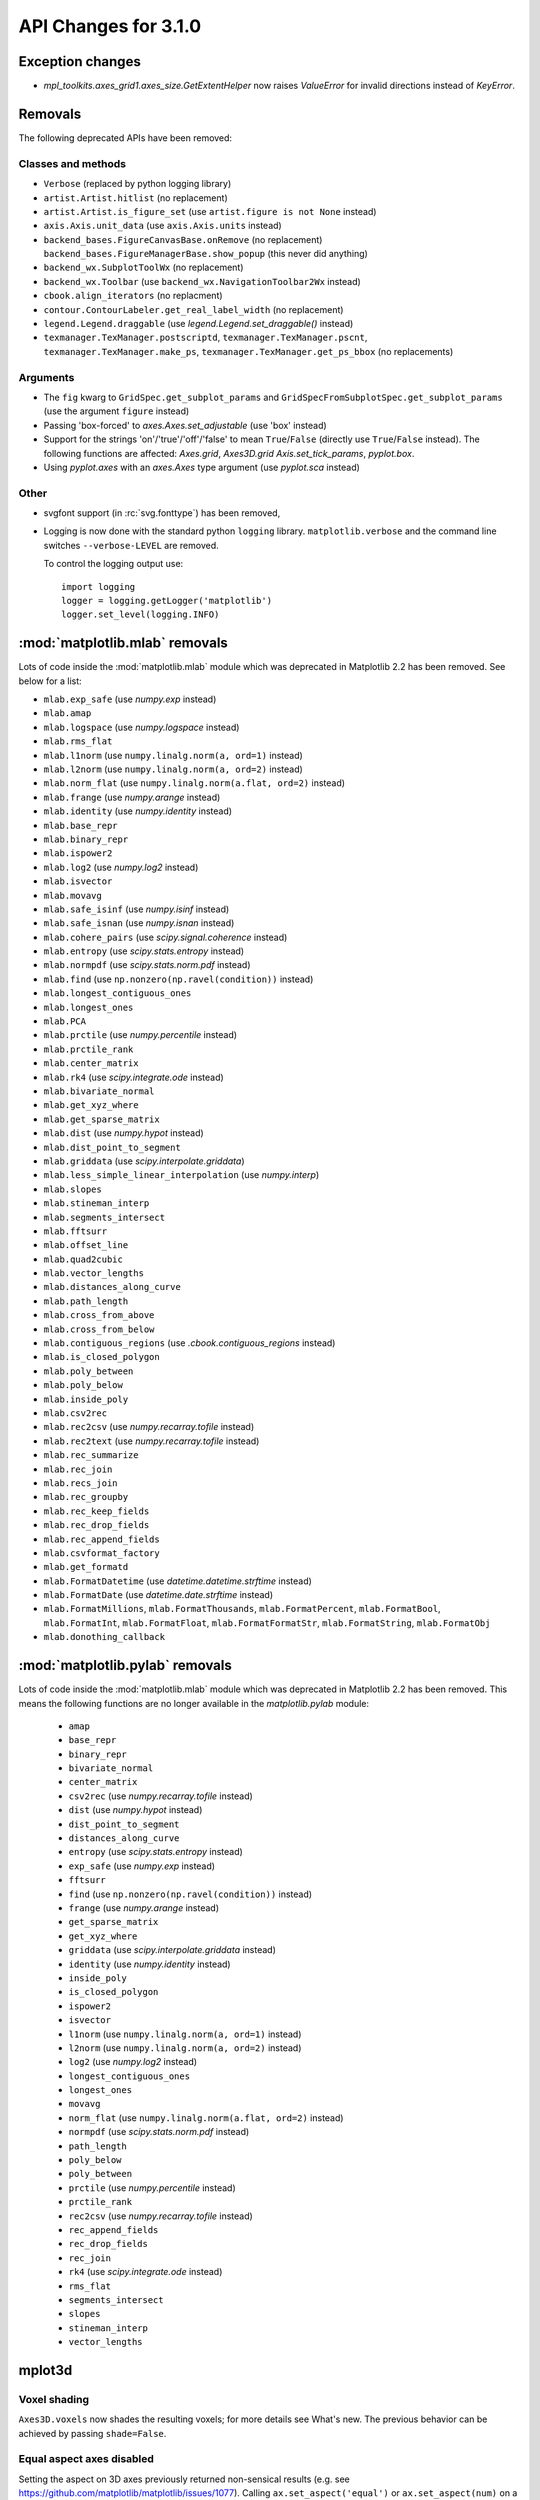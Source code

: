 API Changes for 3.1.0
=====================

Exception changes
-----------------

- `mpl_toolkits.axes_grid1.axes_size.GetExtentHelper` now raises `ValueError`
  for invalid directions instead of `KeyError`.

Removals
--------

The following deprecated APIs have been removed:

Classes and methods
~~~~~~~~~~~~~~~~~~~
- ``Verbose`` (replaced by python logging library)
- ``artist.Artist.hitlist`` (no replacement)
- ``artist.Artist.is_figure_set`` (use ``artist.figure is not None`` instead)
- ``axis.Axis.unit_data`` (use ``axis.Axis.units`` instead)
- ``backend_bases.FigureCanvasBase.onRemove`` (no replacement)
  ``backend_bases.FigureManagerBase.show_popup`` (this never did anything)
- ``backend_wx.SubplotToolWx`` (no replacement)
- ``backend_wx.Toolbar`` (use ``backend_wx.NavigationToolbar2Wx`` instead)
- ``cbook.align_iterators`` (no replacment)
- ``contour.ContourLabeler.get_real_label_width`` (no replacement)
- ``legend.Legend.draggable`` (use `legend.Legend.set_draggable()` instead)
- ``texmanager.TexManager.postscriptd``, ``texmanager.TexManager.pscnt``,
  ``texmanager.TexManager.make_ps``, ``texmanager.TexManager.get_ps_bbox``
  (no replacements)

Arguments
~~~~~~~~~
- The ``fig`` kwarg to ``GridSpec.get_subplot_params`` and
  ``GridSpecFromSubplotSpec.get_subplot_params`` (use the argument
  ``figure`` instead)
- Passing 'box-forced' to `axes.Axes.set_adjustable` (use 'box' instead)
- Support for the strings 'on'/'true'/'off'/'false' to mean
  ``True``/``False`` (directly use ``True``/``False`` instead).
  The following functions are affected: `Axes.grid`, `Axes3D.grid`
  `Axis.set_tick_params`, `pyplot.box`.
- Using `pyplot.axes` with an `axes.Axes` type argument
  (use `pyplot.sca` instead)

Other
~~~~~
- svgfont support (in :rc:`svg.fonttype`) has been removed,
- Logging is now done with the standard python ``logging`` library.
  ``matplotlib.verbose`` and the command line switches ``--verbose-LEVEL`` are
  removed.

  To control the logging output use::

    import logging
    logger = logging.getLogger('matplotlib')
    logger.set_level(logging.INFO)

:mod:`matplotlib.mlab` removals
-------------------------------

Lots of code inside the :mod:`matplotlib.mlab` module which was deprecated
in Matplotlib 2.2 has been removed. See below for a list:

- ``mlab.exp_safe`` (use `numpy.exp` instead)
- ``mlab.amap``
- ``mlab.logspace`` (use `numpy.logspace` instead)
- ``mlab.rms_flat``
- ``mlab.l1norm`` (use ``numpy.linalg.norm(a, ord=1)`` instead)
- ``mlab.l2norm`` (use ``numpy.linalg.norm(a, ord=2)`` instead)
- ``mlab.norm_flat`` (use ``numpy.linalg.norm(a.flat, ord=2)`` instead)
- ``mlab.frange`` (use `numpy.arange` instead)
- ``mlab.identity`` (use `numpy.identity` instead)
- ``mlab.base_repr``
- ``mlab.binary_repr``
- ``mlab.ispower2``
- ``mlab.log2`` (use `numpy.log2` instead)
- ``mlab.isvector``
- ``mlab.movavg``
- ``mlab.safe_isinf`` (use `numpy.isinf` instead)
- ``mlab.safe_isnan`` (use `numpy.isnan` instead)
- ``mlab.cohere_pairs`` (use `scipy.signal.coherence` instead)
- ``mlab.entropy`` (use `scipy.stats.entropy` instead)
- ``mlab.normpdf`` (use `scipy.stats.norm.pdf` instead)
- ``mlab.find`` (use ``np.nonzero(np.ravel(condition))`` instead)
- ``mlab.longest_contiguous_ones``
- ``mlab.longest_ones``
- ``mlab.PCA``
- ``mlab.prctile`` (use `numpy.percentile` instead)
- ``mlab.prctile_rank``
- ``mlab.center_matrix``
- ``mlab.rk4`` (use `scipy.integrate.ode` instead)
- ``mlab.bivariate_normal``
- ``mlab.get_xyz_where``
- ``mlab.get_sparse_matrix``
- ``mlab.dist`` (use `numpy.hypot` instead)
- ``mlab.dist_point_to_segment``
- ``mlab.griddata`` (use `scipy.interpolate.griddata`)
- ``mlab.less_simple_linear_interpolation`` (use `numpy.interp`)
- ``mlab.slopes``
- ``mlab.stineman_interp``
- ``mlab.segments_intersect``
- ``mlab.fftsurr``
- ``mlab.offset_line``
- ``mlab.quad2cubic``
- ``mlab.vector_lengths``
- ``mlab.distances_along_curve``
- ``mlab.path_length``
- ``mlab.cross_from_above``
- ``mlab.cross_from_below``
- ``mlab.contiguous_regions`` (use `.cbook.contiguous_regions` instead)
- ``mlab.is_closed_polygon``
- ``mlab.poly_between``
- ``mlab.poly_below``
- ``mlab.inside_poly``
- ``mlab.csv2rec``
- ``mlab.rec2csv`` (use `numpy.recarray.tofile` instead)
- ``mlab.rec2text`` (use `numpy.recarray.tofile` instead)
- ``mlab.rec_summarize``
- ``mlab.rec_join``
- ``mlab.recs_join``
- ``mlab.rec_groupby``
- ``mlab.rec_keep_fields``
- ``mlab.rec_drop_fields``
- ``mlab.rec_append_fields``
- ``mlab.csvformat_factory``
- ``mlab.get_formatd``
- ``mlab.FormatDatetime`` (use `datetime.datetime.strftime` instead)
- ``mlab.FormatDate`` (use `datetime.date.strftime` instead)
- ``mlab.FormatMillions``, ``mlab.FormatThousands``, ``mlab.FormatPercent``,
  ``mlab.FormatBool``, ``mlab.FormatInt``, ``mlab.FormatFloat``,
  ``mlab.FormatFormatStr``, ``mlab.FormatString``, ``mlab.FormatObj``
- ``mlab.donothing_callback``

:mod:`matplotlib.pylab` removals
--------------------------------

Lots of code inside the :mod:`matplotlib.mlab` module which was deprecated
in Matplotlib 2.2 has been removed. This means the following functions are
no longer available in the `matplotlib.pylab` module:

  - ``amap``
  - ``base_repr``
  - ``binary_repr``
  - ``bivariate_normal``
  - ``center_matrix``
  - ``csv2rec`` (use `numpy.recarray.tofile` instead)
  - ``dist`` (use `numpy.hypot` instead)
  - ``dist_point_to_segment``
  - ``distances_along_curve``
  - ``entropy`` (use `scipy.stats.entropy` instead)
  - ``exp_safe`` (use `numpy.exp` instead)
  - ``fftsurr``
  - ``find`` (use ``np.nonzero(np.ravel(condition))`` instead)
  - ``frange`` (use `numpy.arange` instead)
  - ``get_sparse_matrix``
  - ``get_xyz_where``
  - ``griddata`` (use `scipy.interpolate.griddata` instead)
  - ``identity`` (use `numpy.identity` instead)
  - ``inside_poly``
  - ``is_closed_polygon``
  - ``ispower2``
  - ``isvector``
  - ``l1norm`` (use ``numpy.linalg.norm(a, ord=1)`` instead)
  - ``l2norm`` (use ``numpy.linalg.norm(a, ord=2)`` instead)
  - ``log2`` (use `numpy.log2` instead)
  - ``longest_contiguous_ones``
  - ``longest_ones``
  - ``movavg``
  - ``norm_flat`` (use ``numpy.linalg.norm(a.flat, ord=2)`` instead)
  - ``normpdf`` (use `scipy.stats.norm.pdf` instead)
  - ``path_length``
  - ``poly_below``
  - ``poly_between``
  - ``prctile`` (use `numpy.percentile` instead)
  - ``prctile_rank``
  - ``rec2csv`` (use `numpy.recarray.tofile` instead)
  - ``rec_append_fields``
  - ``rec_drop_fields``
  - ``rec_join``
  - ``rk4`` (use `scipy.integrate.ode` instead)
  - ``rms_flat``
  - ``segments_intersect``
  - ``slopes``
  - ``stineman_interp``
  - ``vector_lengths``

mplot3d
-------

Voxel shading
~~~~~~~~~~~~~
``Axes3D.voxels`` now shades the resulting voxels; for more details see
What's new. The previous behavior can be achieved by passing ``shade=False``.

Equal aspect axes disabled
~~~~~~~~~~~~~~~~~~~~~~~~~~
Setting the aspect on 3D axes previously returned non-sensical
results (e.g. see https://github.com/matplotlib/matplotlib/issues/1077).
Calling ``ax.set_aspect('equal')`` or ``ax.set_aspect(num)``
on a 3D axes now raises a ``NotImplementedError``.

Testing
-------

The ``--no-network`` flag to ``tests.py`` has been removed (no test requires
internet access anymore).  If it is desired to disable internet access both for
old and new versions of Matplotlib, use ``tests.py -m 'not network'`` (which is
now a no-op).

The image comparison test decorators now skip (rather than xfail) the test for
uncomparable formats. The affected decorators are `~.image_comparison` and
`~.check_figures_equal`. The deprecated `~.ImageComparisonTest` class is
likewise changed.

Dependency changes
------------------

numpy
~~~~~

Matplotlib 3.1 now requires numpy>=1.11.

ghostscript
~~~~~~~~~~~

Support for ghostscript 8.60 (released in 2007) has been removed.  The oldest
supported version of ghostscript is now 9.0 (released in 2010).

Mathtext changes
----------------

- In constructs such as ``"$1~2$"``, mathtext now interprets the tilde as a
  space, consistently with TeX (this was previously a parse error).

Deprecations
~~~~~~~~~~~~

- The ``\stackrel`` mathtext command hsa been deprecated (it behaved differently
  from LaTeX's ``\stackrel``.  To stack two mathtext expressions, use
  ``\genfrac{left-delim}{right-delim}{fraction-bar-thickness}{}{top}{bottom}``.
- The `\mathcircled` mathtext command (which is not a real TeX command)
  is deprecated.  Directly use unicode characters (e.g.
  ``"\N{CIRCLED LATIN CAPITAL LETTER A}"`` or ``"\u24b6"``) instead.
- Support for setting :rc:`mathtext.default` to circled is deprecated.


API removals
------------

The following API elements have been removed:

- ``font_manager.USE_FONTCONFIG``
- ``font_manager.cachedir``
- ``__version__numpy__``

Signature deprecations
----------------------
The following signature related behaviours are deprecated:

- The ``withdash`` keyword argument to ``text()``. Consider using
  ``annotate()`` instead.
- Passing (n, 1)-shaped error arrays to errorbar(), which was not
  documented and did not work for ``n = 2``. Pass a 1D array instead.
- The ``frameon`` kwarg to ``savefig`` and the ``savefig.frameon`` rcParam.
  To emulate ``frameon = False``, set ``facecolor`` to fully
  transparent (``"none"``, or ``(0, 0, 0, 0)``).
- Passing a non-1D (typically, (n, 1)-shaped) input to `Axes.pie`.
  Pass a 1D array instead.
- The `TextPath` constructor used to silently drop ignored arguments; this
  behavior is deprecated.
- The ``usetex`` parameter of ``TextToPath.get_text_path`` is deprecated and
  folded into the ``ismath`` parameter, which can now take the values
  ``False``, ``True``, and ``"TeX"``, consistently with other low-level
  text processing functions.
- Passing 'normal' to `Axes.axis()` is deprecated, use
  ``axis('auto')`` instead.

Class/method/attribute deprecations
-----------------------------------

- ``Spine.is_frame_like``

This has not been used in the codebase since its addition in 2009.

- ``axis3d.Axis.get_tick_positions``

This has never been used internally, there is no equivalent method exists on
the 2D Axis classes, and despite the similar name, it has a completely
different behavior from the 2D Axis' `axis.Axis.get_ticks_position` method.

- ``backend_pgf.LatexManagerFactory``

- ``mpl_toolkits.axisartist.axislines.SimpleChainedObjects``
- ``mpl_toolkits.Axes.AxisDict``

- ``checkdep_dvipng``
- ``checkdep_ghostscript``
- ``checkdep_pdftops``
- ``checkdep_inkscape``

- ``ticker.decade_up``
- ``ticker.decade_down``

- ``backend_pdf.RendererPdf.afm_font_cache``
- ``backend_ps.RendererPS.afmfontd``

- ``projections.process_projection_requirements``

- ``dates.seconds()``
- ``dates.minutes()``
- ``dates.hours()``
- ``dates.weeks()``


- ``dates.strpdate2num``
- ``dates.bytespdate2num``

These are brittle in the presence of locale changes.  Use standard datetime
parsers such as `time.strptime` or `dateutil.parser.parse`, and additionally
call `matplotlib.dates.date2num` if you need to convert to Matplotlib's
internal datetime representation; or use ``dates.datestr2num``.

- ``axes3d.Axes3D.w_xaxis``
- ``axes3d.Axes3D.w_yaxis``
- ``axes3d.Axes3D.w_zaxis``

Use ``axes3d.Axes3D.xaxis``, ``axes3d.Axes3D.yaxis``,
and ``axes3d.Axes3D.zaxis`` instead.

- ``cbook.dedent``
- ``docstring.Appender``
- ``docstring.dedent``
- ``docstring.copy_dedent``

Use the standard library's docstring manipulation tools instead, such as
`inspect.cleandoc` and `inspect.getdoc`.

- ``matplotlib.testing.decorators.switch_backend`` decorator

Test functions should use ``pytest.mark.backend(...)``, and the mark will be
picked up by the ``matplotlib.testing.conftest.mpl_test_settings`` fixture.

- ``.color`` attribute of `Quiver` objects

Instead, use (as for any `Collection`) the ``get_facecolor`` method.
Note that setting to the ``.color`` attribute did not update the quiver artist,
whereas calling ``set_facecolor`` does.

- ``matplotlib.scale.get_scale_docs()``
- ``matplotlib.pyplot.get_scale_docs()``

These are considered internal and will be removed from the public API in a
future version.

- ``get_py2exe_datafiles``
- ``tk_window_focus``

- ``backend_gtk3.FileChooserDialog``
- ``backend_gtk3.NavigationToolbar2GTK3.get_filechooser``
- ``backend_gtk3.SaveFigureGTK3.get_filechooser``

- ``backend_ps.PsBackendHelper``, ``backend_ps.ps_backend_helper``,

- ``cbook.iterable``
- ``cbook.get_label``

- ``font_manager.OSXInstalledFonts``

- ``mlab.demean``

- ``TextToPath.glyph_to_path``

Instead call ``font.get_path()`` and manually transform the path.

- ``matplotlib.ticker.MaxNLocator.default_params`` class variable

The defaults are not supposed to be user-configurable.

- ``NavigationToolbar2QT.adj_window`` attribute

This is unused and always ``None``.

- ``LogTransformBase``
- ``Log10Transform``
- ``Log2Transform``,
- ``NaturalLogTransformLog``
- ``InvertedLogTransformBase``
- ``InvertedLog10Transform``
- ``InvertedLog2Transform``
- ``InvertedNaturalLogTransform``

These classes defined in :mod:`matplotlib.scales` are deprecated.
As a replacement, use the general `LogTransform` and `InvertedLogTransform`
classes, whose constructors take a *base* argument.

- ``path.get_paths_extents``

Use `~.path.get_path_collection_extents` instead.

- ``Path.has_nonfinite`` attribute

Use ``not np.isfinite(path.vertices).all()`` instead.

- ``text.TextWithDash``


- ``NavigationToolbar2QT.buttons``
- ``Line2D.verticalOffset``
- ``Quiver.keytext``
- ``Quiver.keyvec``
- ``SpanSelector.buttonDown``

These are unused and never updated.

- ``GraphicsContextPS.shouldstroke``

- ``matplotlib.sphinxext.mathmpl.math_directive``
- ``matplotlib.sphinxext.plot_directive.plot_directive``

This is because the ``matplotlib.sphinxext.mathmpl`` and
``matplotlib.sphinxext.plot_directive`` interfaces have changed from the
(Sphinx-)deprecated function-based interface to a class-based interface; this
should not affect end users.

- ``matplotlib.backends.qt_editor.formlayout`` module

This module is a vendored, modified version of the official formlayout_ module
available on PyPI. Install that module separately if you need it.

.. _formlayout: https://pypi.org/project/formlayout/

- ``Text.is_math_text``
- ``TextPath.is_math_text``


- ``TextPath.text_get_vertices_codes``

As an alternative, construct a new ``TextPath`` object.

- ``mpl_toolkits.axisartist.axis_artist.UnimplementedException``

- ``backend_wx.IDLE_DELAY`` global variable

This is unused and only relevant to the now removed wx "idling" code (note that
as it is a module-level global, no deprecation warning is emitted when
accessing it).

- ``OldScalarFormatter.pprint_val``
- ``ScalarFormatter.pprint_val``
- ``LogFormatter.pprint_val``

These are helper methods that do not have a consistent signature across
formatter classes.

Undeprecations
--------------

The following API elements have bee un-deprecated:

- The ``obj_type`` kwarg to the ``cbook.deprecated`` decorator.
- xmin, xmax kwargs to ``set_xlim`` and ymin, ymax kwargs to ``set_ylim``


`Text` now has a ``c`` alias for the ``color`` property
-------------------------------------------------------

For consistency with `Line2D`, the `Text` class has gained the ``c``
alias for the ``color`` property. For example, one can now write
``ax.text(.5, .5, "foo", c="red")``.

Changes in AFM parsing
----------------------

In accordance with the AFM spec, the AFM parser no longer truncates the
``UnderlinePosition`` and ``UnderlineThickness`` fields to integers.

The ``Notice`` field (which can only be publicly accessed by the deprecated
``afm.parse_afm`` API) is no longer decoded to a `str`, but instead kept as
`bytes`, to support non-conformant AFM files that use non-ASCII characters in
that field.

Axes.tick_params argument checking
----------------------------------

Previously `Axes.tick_params` silently did nothing when an invalid *axis*
parameter was supplied. This behavior has been changed to raise a ValueError
instead.

Setting the same artist property multiple time via aliases is deprecated
------------------------------------------------------------------------

Previously, code such as ``plt.plot([0, 1], c="red", color="blue")`` would
emit a warning indicating that ``c`` and ``color`` are aliases of one another,
and only keep the ``color`` kwarg.  This behavior has been deprecated; in a
future version, this will raise a TypeError, similar to Python's behavior when
a keyword argument is passed twice (``plt.plot([0, 1], c="red", c="blue")``).

This warning is raised by `~.cbook.normalize_kwargs`.

Artist.set keyword normalisation
--------------------------------

`Artist.set` now normalizes keywords before sorting them.

Previously it sorted its keyword arguments in reverse alphabetical
order (with a special-case to put ``color`` at the end) before applying them.

It now normalizes aliases (and, as above, emits a warning on duplicate
properties) before doing the sorting (so ``c`` goes to the end too).

Verbose deprecations
--------------------

The ``verbose.fileo`` and ``verbose.level`` rcParams have been deprecated.
These have had no effect since the switch from Matplotlib's old custom Verbose
logging to the stdlib's `logging` module. In addition the
``rcsetup.validate_verbose`` function is deprecated.


Additional positional arguments to `Axis.set_ticklabels`
--------------------------------------------------------
Passing positional arguments to `Axis.set_ticklabels` beyond `ticklabels`
itself has no effect, and support for them is deprecated.

Boxplot tick methods
--------------------

The ``manage_xticks`` parameter of `~Axes.boxplot` and `~Axes.bxp` has been
renamed (with a deprecation period) to ``manage_ticks``, to take into account
the fact that it manages either x or y ticks depending on the ``vert``
parameter.

When ``manage_ticks`` is True (the default), these methods now attempt to take
previously drawn boxplots into account when setting the axis limits, ticks, and
tick labels.

get_window_extents changes
--------------------------

`.matplotlib.axes.Axes.get_window_extent` used to return a bounding box
that was slightly larger than the axes, presumably to take into account
the ticks that may be on a spine.  However, it was not scaling the tick sizes
according to the dpi of the canvas, and it did not check if the ticks were
visible, or on the spine.

Now  `.matplotlib.axes.Axes.get_window_extent` just returns the axes extent
with no padding for ticks.

This affects `.matplotlib.axes.Axes.get_tightbbox` in cases where there are
outward ticks with no tick labels, and it also removes the (small) pad around
axes in that case.

`.spines.get_window_extent` now takes into account ticks that are on the
spine.

`matplotlib.use` parameter change
---------------------------------

The first parameter of `matplotlib.use` has been renamed from *arg* to
*backend*. This will only affect cases where that parameter has been set
as a keyword argument. The common usage pattern as a positional argument
``matplotlib.use('Qt5Agg')`` is not affected.


Exception on failing animations changed
---------------------------------------

Previously, subprocess failures in the animation framework would raise either
in a `RuntimeError` or a `ValueError` depending on when the error occurred.
They now raise a `subprocess.CalledProcessError` with attributes set as
documented by the exception class.

MouseEvents now include the event name in their ``str()``
---------------------------------------------------------

... instead of the prefix "MPL MouseEvent".

API changes
-----------

The arguments of `matplotlib.testing.compare.calculate_rms` have been renamed
from ``expectedImage, actualImage``, to ``expected_image, actual_image``.

Matplotlib.use now has an ImportError for interactive backend
-------------------------------------------------------------

Switching backends via `matplotlib.use` is now allowed by default,
regardless of whether `matplotlib.pyplot` has been imported. If the user
tries to switch from an already-started interactive backend to a different
interactive backend, an ImportError will be raised.

Behavior changes
----------------

Previously, if :rc:`text.usetex` was True, then constructing a `TextPath` on
a non-mathtext string with ``usetex=False`` would rely on the mathtext parser
(but not on usetex support!) to parse the string.  The mathtext parser is not
invoked anymore, which may cause slight changes in glyph positioning.

Passing a single string as *labels* to `Sankey.add`
---------------------------------------------------

Previously, `Sankey.add` would only accept a single string as the *labels*
argument if its length is equal to the number of flows, in which case it would
use one character of the string for each flow.

The behavior has been changed to match the documented one: when a single string
is passed, it is used to label all the flows.

API deprecations
----------------

The following environment variables are deprecated:
- ``MATPLOTLIBDATA``,

Text alignment fixes made
-------------------------

Text alignment was incorrect, in particular for multiline text objects
with large descenders (i.e. subscripts) and rotated text.  These have been
fixed and made more consistent, but could make old code that has compensated
no longer have the correct alignment.

mplot3d is always registered by default
---------------------------------------

It is not necessary to import mplot3d anymore to create 3d axes with
``fig.add_subplot(111, projection="3d")``.

Path code types like ``Path.MOVETO`` are now ``np.uint8`` instead of ``int``
----------------------------------------------------------------------------

``Path.STOP``, ``Path.MOVETO``, ``Path.LINETO``, ``Path.CURVE3``,
``Path.CURVE4`` and ``Path.CLOSEPOLY`` are now of the type ``Path.code_type``
(``np.uint8`` by default) instead of plain ``int``. This makes their type
match the array value type of the ``Path.codes`` array.

Changes regarding the text.latex.unicode rcParam
------------------------------------------------

The rcParam now defaults to True and is deprecated (i.e., in future versions
of Matplotlib, unicode input will always be supported).

Moreover, the underlying implementation now uses ``\usepackage[utf8]{inputenc}``
instead of ``\usepackage{ucs}\usepackage[utf8x]{inputenc}``.

Changes in handling of degenerate bounds passed to `set_xlim`
-------------------------------------------------------------

When bounds passed to `set_xlim` (`set_xlim`, etc.) are degenerate (i.e. the
lower and upper value are equal), the method used to "expand" the bounds now
matches the expansion behavior of autoscaling when the plot contains a single
x-value, and should in particular produce nicer limits for non-linear scales.

Deprecations
------------

The following keyword arguments are deprecated:

- Passing ``shade=None`` to
  `~mpl_toolkits.mplot3d.axes3d.Axes3D.plot_surface` is deprecated. This was
  an unintended implementation detail with the same semantics as
  ``shade=False``. Please use the latter code instead.

Deprecations
------------

Support for passing single-letter colors (one of "rgbcmykw") as UPPERCASE
characters is deprecated; these colors will become case-sensitive (lowercase)
after the deprecation period has passed.

The goal is to decrease the number of ambiguous cases when using the ``data``
keyword to plotting methods; e.g. ``plot("X", "Y", data={"X": ..., "Y": ...})``
will not warn about "Y" possibly being a color anymore after the deprecation
period has passed.

Allow "real" LaTeX code for ``pgf.preamble`` and ``text.latex.preamble`` in matplotlib rc file
----------------------------------------------------------------------------------------------

Previously, the rc file keys ``pgf.preamble`` and ``text.latex.preamble`` were parsed using commmas as separators. This would break valid LaTeX code, such as::

\usepackage[protrusion=true, expansion=false]{microtype}

The parsing has been modified to pass the complete line to the LaTeX system,
keeping all commas.

Passing a list of strings from within a Python script still works as it used to.

Passing a list containing non-strings now fails, instead of coercing the results to strings.

Deprecations
------------

``matplotlib.ticker.MaxNLocator`` and its ``set_params`` method will issue
a warning on unknown keyword arguments instead of silently ignoring them.
Future versions will raise an error.

Behavior changes
----------------

Calling `.Figure.add_subplot()` with no positional arguments used to do
nothing; this now is equivalent to calling ``add_subplot(111)`` instead.

Deprecations
------------



The ``interp_at_native`` parameter to ``BboxImage``, which has no effect since
Matplotlib 2.0, is deprecated.

Deprecations
------------

``cbook.is_hashable`` is deprecated (use
``isinstance(..., collections.abc.Hashable)`` instead).

Deprecations
------------

``cbook.safezip`` is deprecated (manually check the lengths of the inputs
instead, or rely on numpy to do it).


Changes to search paths for FreeType and libpng
-----------------------------------------------

The ``MPLBASEDIRLIST`` environment variables and ``basedirlist`` entry in
``setup.cfg`` have no effect anymore.  Instead, if building in situations where
FreeType or libpng are not in the compiler or linker's default path, set the
standard environment variables ``CFLAGS``/``LDFLAGS`` on Linux or OSX, or
``CL``/``LINK`` on Windows, to indicate the relevant paths.

See details in :file:`INSTALL.rst`.

matplotlib.font_manager.win32InstalledFonts return value
--------------------------------------------------------

`matplotlib.font_manager.win32InstalledFonts` returns an empty list instead
of None if no fonts are found.

The HTMLWriter constructor is more strict
-----------------------------------------

It no longer normalizes unknown values of *default_mode* to 'loop', but errors
out instead.

New `Formatter.format_ticks` method
-----------------------------------

The `Formatter` class gained a new `~Formatter.format_ticks` method, which
takes the list of all tick locations as a single argument and returns the list
of all formatted values.  It is called by the axis tick handling code and, by
default, first calls `~Formatter.set_locs` with all locations, then repeatedly
calls `~Formatter.__call__` for each location.

Tick-handling code in the codebase that previously performed this sequence
(`~Formatter.set_locs` followed by repeated `~Formatter.__call__`) have been
updated to use `~Formatter.format_ticks`.

`~Formatter.format_ticks` is intended to be overridden by `Formatter`
subclasses for which the formatting of a tick value depends on other tick
values, such as `ConciseDateFormatter`.

`matplotlib.colorbar.ColorbarBase` is no longer a subclass of `.ScalarMappable`
-------------------------------------------------------------------------------

This inheritance lead to a confusing situation where the
`ScalarMappable` passed to `matplotlib.colorbar.Colorbar` (`~.Figure.colorbar`)
had a ``set_norm`` method, as did the colorbar.  The colorbar is now purely a
follower to the `ScalarMappable` norm and colormap, and the old inherited methods
`~matplotlib.colorbar.ColorbarBase.set_norm`,
`~matplotlib.colorbar.ColorbarBase.set_cmap`,
`~matplotlib.colorbar.ColorbarBase.set_clim` are deprecated, as are the
getter versions of those calls.  To set the norm associated with a colorbar do
``colorbar.mappable.set_norm()`` etc.

`StemContainer` now stores `LineCollection`
-------------------------------------------

`StemContainer` objects can now store a `LineCollection` object instead of a
list of `Line2D` objects for stem lines plotted using `ax.stem`. This gives a
very large performance boost to displaying and moving `ax.stem` plots.

This will become the default behaviour in Matplotlib 3.3. To use it now, the
``use_line_collection`` keyword argument to ~`.axes.stem` can be set to
``True``.

Individual line segments can be extracted from the `LineCollection` using
`LineCollection.get_segements()`. See the `LineCollection` documentation for
other methods to retrieve the collection properties.

Modify output of Axes.hist when input consists of multiple empty lists
----------------------------------------------------------------------

Input that consists of multiple empty lists will now return a list of histogram
values for each one of the lists. For example, an input of ``[[],[]]`` will
return 2 lists of histogram values. Previously, a single list was returned.

Deprecations
------------

`FontManager.score_weight` is more strict with its inputs
---------------------------------------------------------

Previously, when a weight string was passed to `FontManager.score_weight`,

- if the weight was the string representation of an integer, it would be
  converted to that integer,
- otherwise, if the weight was not a standard weight name, it would be silently
  replaced by a value of 500 ("normal" weight).

`FontManager.score_weight` now raises an exception on such inputs.

``Cn`` colors now support ``n>=10``
-----------------------------------

It is now possible to go beyond the tenth color in the property cycle using
``Cn`` syntax, e.g. ``plt.plot([1, 2], color="C11")`` now uses the 12th color
in the cycle.

Note that previously, a construct such as ``plt.plot([1, 2], "C11")`` would be
interpreted as a request to use color ``C1`` and marker ``1`` (an "inverted Y").
To obtain such a plot, one should now use ``plt.plot([1, 2], "1C1")`` (so that
the first "1" gets correctly interpreted as a marker specification), or, more
explicitly, ``plt.plot([1, 2], marker="1", color="C1")``.

Changes in parameter names
--------------------------

- The ``arg`` parameter to `matplotlib.use` has been renamed to ``backend``.
- The ``normed`` parameter to `Axes.hist2d` has been renamed to ``density``.
- The ``s`` parameter to `Annotation` (and indirectly `Axes.annotation`) has
  been renamed to ``text``.
- The ``tolerence`` parameter to
  `bezier.find_bezier_t_intersecting_with_closedpath`,
  `bezier.split_bezier_intersecting_with_closedpath`,
  `bezier.find_r_to_boundary_of_closedpath`,
  `bezier.split_path_inout` and `bezier.check_if_parallel` has been renamed to
  ``tolerance``.

In each case, the old parameter name remains supported (it cannot be used
simultaneously with the new name), but suppport for it will be dropped in
Matplotlib 3.3.

- The unused ``shape`` and ``imlim`` parameters to `Axes.imshow` are
  deprecated.  To avoid triggering the deprecation warning, the ``filternorm``,
  ``filterrad``, ``resample``, and ``url`` arguments should be passed by
  keyword.

Deprecations
------------

The ``bezier.find_r_to_boundary_of_closedpath`` function is deprecated (it has
always returned None instead of the requested radius).

Poly3DCollection.set_zsort
--------------------------

`Poly3DCollection.set_zsort` no longer silently ignores invalid inputs, or
False (which was always broken).  Passing True to mean "average" is deprecated.

Timer.remove_callback won't consider ``*args, **kwargs`` in a future version
----------------------------------------------------------------------------

Currently, ``Timer.remove_callback(func, *args, **kwargs)`` removes a callback
previously added by ``Timer.add_callback(func, *args, **kwargs)``, but if
``*args, **kwargs`` is not passed in (``Timer.remove_callback(func)``), then
the first callback with a matching ``func`` is removed, regardless of whether
it was added with or without ``*args, **kwargs``.

In a future version, ``Timer.remove_callback`` will always use the latter
behavior (not consider ``*args, **kwargs``); to specifically consider them, add
the callback as a `functools.partial` object ::

   cb = timer.add_callback(functools.partial(func, *args, **kwargs))
   # ...
   # later
   timer.remove_callback(cb)

``Timer.add_callback`` was modified to return *func* to simplify the above
usage (previously it returned None); this also allows using it as a decorator.

The new API is modelled after `atexit.register` / `atexit.unregister`.

Changes to the internal tick handling API
-----------------------------------------

``Axis.iter_ticks`` (which only served as a helper to the private
``Axis._update_ticks``) is deprecated.

The signature of the (private) ``Axis._update_ticks`` has been changed to not
take the renderer as argument anymore (that argument is unused).

`~Axes.bxp` now respects :rc:`boxplot.boxprops.linewidth` even when *patch_artist* is set
-----------------------------------------------------------------------------------------

Previously, when the *patch_artist* parameter was set, `~Axes.bxp` would ignore
:rc:`boxplot.boxprops.linewidth`.  This was an oversight -- in particular,
`~Axes.boxplot` did not ignore it.

This oversight is now fixed.

Deprecations
------------

Support for custom backends that do not provide a ``set_hatch_color`` method is
deprecated.  We suggest that custom backends let their ``GraphicsContext``
class inherit from `GraphicsContextBase`, to at least provide stubs for all
required methods.

The fields ``Artist.aname`` and ``Axes.aname`` are deprecated. Please use

``isinstance()`` or ``__class__.__name__`` checks instead.``Axes.fmt_xdata`` and ``Axes.fmt_ydata`` no longer ignore TypeErrors raised by a user-provided formatter
-------------------------------------------------------------------------------------------------------------------------------------------------------------------

Previously, if the user provided a ``fmt_xdata`` or ``fmt_ydata`` function that
raised a TypeError (or set them to a non-callable), the exception would be
silently ignored and the default formatter be used instead.  This is no longer
the case; the exception is now propagated out.

Axes methods now raise TypeError instead of RuntimeError on mismatched calls
----------------------------------------------------------------------------

In certain cases, Axes methods (and pyplot functions) used to raise a
RuntimeError if they were called with a ``data`` kwarg and otherwise mismatched
arguments.  They now raise a ``TypeError`` instead.

Removed rcParams
----------------

The following deprecated rcParams are removed:

- ``text.dvipnghack``,
- ``nbagg.transparent`` (use :rc:`figure.facecolor` instead),
- ``plugins.directory``,
- ``axes.hold``,
- ``backend.qt4`` and ``backend.qt5`` (set the :envvar:`QT_API` environment
  variable instead).

The associated validator functions ``rcsetup.validate_qt4`` and
``validate_qt5`` are deprecated.

Drop support for ``pgi`` in the GTK3 backends
---------------------------------------------
``pgi``, an alternative implementation to PyGObject, is no longer supported in
the GTK3 backends. PyGObject should be used instead.


Minor ticks that collide with major ticks are always hidden
-----------------------------------------------------------

Previously, certain locator classes (`LogLocator`, `AutoMinorLocator`)
contained custom logic to avoid emitting tick locations that collided with
major ticks when they were used as minor locators.

This logic has now moved to the Axis class, and is used *regardless of the
ticker class*.  ``xaxis.minor.locator()`` now includes positions that collide
with ``xaxis.major.locator()``, but ``xaxis.get_minorticklocs()`` does not.

If you were relying on both the major and minor tick labels to appear on the
same tick, you may need to update your code.  For example, the following
snippet labeled days using major ticks, and hours and minutes using minor
ticks::

    import numpy as np
    import matplotlib.dates as mdates
    import matplotlib.pyplot as plt

    t = np.arange("2018-11-03", "2018-11-06", dtype="datetime64")
    x = np.random.rand(len(t))

    fig, ax = plt.subplots()
    ax.plot(t, x)
    ax.xaxis.set(
        major_locator=mdates.DayLocator(),
        major_formatter=mdates.DateFormatter("\n%a"),
        minor_locator=mdates.HourLocator((0, 6, 12, 18)),
        minor_formatter=mdates.DateFormatter("%H:%M"),
    )

    plt.show()

and added a newline to the major ticks labels to avoid them crashing into the
minor tick labels.

With the API change, the major tick labels should also include hours and
minutes, as the minor ticks are gone, so the ``major_formatter`` should be
``mdates.DateFormatter("%H:%M\n%a")``.

Removals
--------

The ``collections.CIRCLE_AREA_FACTOR`` constant has been removed.

Stricter `~.Axes.plot` format string parsing
--------------------------------------------

In certain cases, `~.Axes.plot` would previously accept format strings
specifying more than one linestyle (e.g. ``"---."`` which specifies both
``"--"`` and ``"-."``); only use one of them would be used.

This now raises a ValueError instead.

API changes
-----------

Passing the ``block`` argument of ``plt.show`` positionally is deprecated; it
should be passed by keyword.

When using the nbagg backend, ``plt.show`` used to silently accept and ignore
all combinations of positional and keyword arguments.  This behavior is
deprecated.

Changes to `matplotlib.axes.Axes.spy`
-------------------------------------

The method `matplotlib.axes.Axes.spy` now raises a TypeError for the keyword
arguments 'interpolation' and 'linestyle' instead of silently ignoring them.

Furthermore, `matplotlib.axes.Axes.spy` spy does now allow for an 'extent'
argument (was silently ignored so far).

A bug with `spy(..., origin='lower') is fixed: So far this flipped the
data but not the y-axis resulting in a mismatch between axes labels and
actual data indices. Now, `origin='lower'` flips both the data and the y-axis
labels.

Log-scaled axes avoid having zero or only one tick
--------------------------------------------------

When the default `LogLocator` would generate no ticks for an axis (e.g., an
axis with limits from 0.31 to 0.39) or only a single tick, it now instead falls
back on the linear `AutoLocator` to pick reasonable tick positions.

Invalid inputs
--------------

Passing invalid locations to `legend` and `table` used to fallback on a default
location.  This behavior is deprecated and will throw an exception in a future
version.

`offsetbox.AnchoredText` is unable to handle the ``horizontalalignment`` or
``verticalalignment`` kwargs, and used to ignore them with a warning.  This
behavior is deprecated and will throw an exception in a future version.

Passing steps less than 1 or greater than 10 to `MaxNLocator` used to result in
undefined behavior.  It now throws a ValueError.

Changes to the signatures of `cbook.deprecated` and `cbook.warn_deprecated`
---------------------------------------------------------------------------

All arguments to the `cbook.deprecated` decorator and `cbook.warn_deprecated`
function, except the first one (the version where the deprecation occurred),
are now keyword-only.  The goal is to avoid accidentally setting the "message"
argument when the "name" (or "alternative") argument was intended, as this has
repeatedly occurred in the past.

Autoscaling changes
-------------------

On log-axes where a single value is plotted at a "full" decade (1, 10, 100,
etc.), the autoscaling now expands the axis symmetrically around that point,
instead of adding a decade only to the right.

`FigureCanvasAgg.buffer_rgba` and `RendererAgg.buffer_rgba` now return a memoryview
-----------------------------------------------------------------------------------

The ``buffer_rgba`` method now allows direct access to the renderer's
underlying buffer (as a ``(m, n, 4)``-shape memoryview) rather than copying the
data to a new bytestring.  This is consistent with the behavior on Py2, where a
buffer object was returned.

PathCollections created with `~.Axes.scatter` now keep track of invalid points
------------------------------------------------------------------------------

Previously, points with nonfinite (infinite or nan) coordinates would not be
included in the offsets (as returned by `PathCollection.get_offsets`) of a
`PathCollection` created by `~.Axes.scatter`, and points with nonfinite values
(as specified by the *c* kwarg) would not be included in the array (as returned
by `PathCollection.get_array`)

Such points are now included, but masked out by returning a masked array.

If the *plotnonfinite* kwarg to `~.Axes.scatter` is set, then points with
nonfinite values are plotted using the bad color of the `PathCollection`\ 's
colormap (as set by `Colormap.set_bad`).
